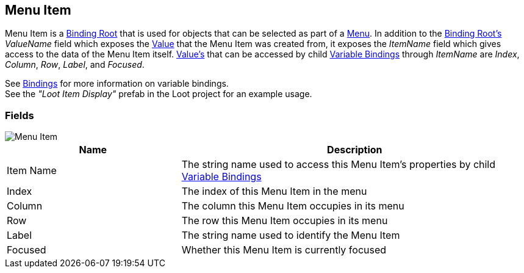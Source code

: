 [#manual/menu-item]

## Menu Item

Menu Item is a <<manual/binding-root.html,Binding Root>> that is used for objects that can be selected as part of a <<manual/menu.html,Menu>>. In addition to the <<manual/binding-root.html,Binding Root's>> _ValueName_ field which exposes the <<reference/variable-value.html,Value>> that the Menu Item was created from, it exposes the _ItemName_ field which gives access to the data of the Menu Item itself. <<reference/variable-value.html,Value's>> that can be accessed by child <<manual/variable-binding.html,Variable Bindings>> through _ItemName_ are _Index_, _Column_, _Row_, _Label_, and _Focused_.

See <<topics/bindings-1.html,Bindings>> for more information on variable bindings. +
See the _"Loot Item Display"_ prefab in the Loot project for an example usage.

### Fields

image::menu-item.png[Menu Item]

[cols="1,2"]
|===
| Name	| Description

| Item Name	| The string name used to access this Menu Item's properties by child <<manual/variable-binding.html,Variable Bindings>>
| Index	| The index of this Menu Item in the menu
| Column	| The column this Menu Item occupies in its menu
| Row	| The row this Menu Item occupies in its menu
| Label	| The string name used to identify the Menu Item
| Focused	| Whether this Menu Item is currently focused
|===

ifdef::backend-multipage_html5[]
<<reference/menu-item.html,Reference>>
endif::[]